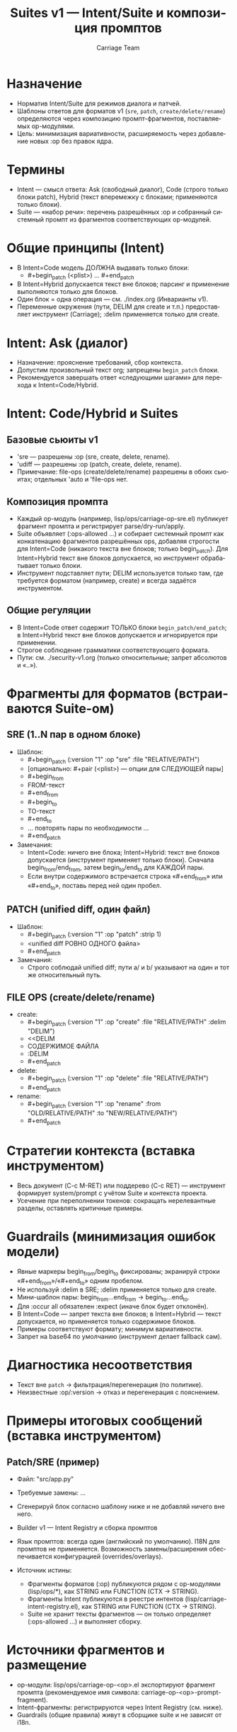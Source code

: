#+title: Suites v1 — Intent/Suite и композиция промптов
#+author: Carriage Team
#+language: ru
#+options: toc:2 num:t

* Назначение
- Норматив Intent/Suite для режимов диалога и патчей.
- Шаблоны ответов для форматов v1 (=sre=, =patch=, =create/delete/rename=) определяются через композицию промпт-фрагментов, поставляемых op-модулями.
- Цель: минимизация вариативности, расширяемость через добавление новых :op без правок ядра.

* Термины
- Intent — смысл ответа: Ask (свободный диалог), Code (строго только блоки patch), Hybrid (текст вперемежку с блоками; применяются только блоки).
- Suite — «набор речи»: перечень разрешённых :op и собранный системный промпт из фрагментов соответствующих op-модулей.

* Общие принципы (Intent)
- В Intent=Code модель ДОЛЖНА выдавать только блоки:
  - #+begin_patch (<plist>) … #+end_patch
- В Intent=Hybrid допускается текст вне блоков; парсинг и применение выполняются только для блоков.
- Один блок = одна операция — см. ./index.org (Инварианты v1).
- Переменные окружения (пути, DELIM для create и т.п.) предоставляет инструмент (Carriage); :delim применяется только для create.

* Intent: Ask (диалог)
- Назначение: прояснение требований, сбор контекста.
- Допустим произвольный текст org; запрещены =begin_patch= блоки.
- Рекомендуется завершать ответ «следующими шагами» для перехода к Intent=Code/Hybrid.

* Intent: Code/Hybrid и Suites
** Базовые сьюиты v1
- 'sre — разрешены :op (sre, create, delete, rename).
- 'udiff — разрешены :op (patch, create, delete, rename).
- Примечание: file-ops (create/delete/rename) разрешены в обоих сьюитах; отдельных 'auto и 'file-ops нет.

** Композиция промпта
- Каждый op-модуль (например, lisp/ops/carriage-op-sre.el) публикует фрагмент промпта и регистрирует parse/dry-run/apply.
- Suite объявляет (:ops-allowed …) и собирает системный промпт как конкатенацию фрагментов разрешённых ops, добавляя строгости для Intent=Code (никакого текста вне блоков; только begin_patch). Для Intent=Hybrid текст вне блоков допускается, но инструмент обрабатывает только блоки.
- Инструмент подставляет пути; DELIM используется только там, где требуется форматом (например, create) и всегда задаётся инструментом.

** Общие регуляции
- В Intent=Code ответ содержит ТОЛЬКО блоки =begin_patch/end_patch=; в Intent=Hybrid текст вне блоков допускается и игнорируется при применении.
- Строгое соблюдение грамматики соответствующего формата.
- Пути: см. ./security-v1.org (только относительные; запрет абсолютов и «..»).

* Фрагменты для форматов (встраиваются Suite-ом)
** SRE (1..N пар в одном блоке)
- Шаблон:
  - #+begin_patch (:version "1" :op "sre" :file "RELATIVE/PATH")
  - [опционально: #+pair (<plist>) — опции для СЛЕДУЮЩЕЙ пары]
  - #+begin_from
  - FROM-текст
  - #+end_from
  - #+begin_to
  - TO-текст
  - #+end_to
  - … повторять пары по необходимости …
  - #+end_patch
- Замечания:
  - Intent=Code: ничего вне блока; Intent=Hybrid: текст вне блоков допускается (инструмент применяет только блоки). Сначала begin_from/end_from, затем begin_to/end_to для КАЖДОЙ пары.
  - Если внутри содержимого встречается строка «#+end_from» или «#+end_to», поставь перед ней один пробел.

** PATCH (unified diff, один файл)
- Шаблон:
  - #+begin_patch (:version "1" :op "patch" :strip 1)
  - <unified diff РОВНО ОДНОГО файла>
  - #+end_patch
- Замечания:
  - Строго соблюдай unified diff; пути a/ и b/ указывают на один и тот же относительный путь.

** FILE OPS (create/delete/rename)
- create:
  - #+begin_patch (:version "1" :op "create" :file "RELATIVE/PATH" :delim "DELIM")
  - <<DELIM
  - СОДЕРЖИМОЕ ФАЙЛА
  - :DELIM
  - #+end_patch
- delete:
  - #+begin_patch (:version "1" :op "delete" :file "RELATIVE/PATH")
  - #+end_patch
- rename:
  - #+begin_patch (:version "1" :op "rename" :from "OLD/RELATIVE/PATH" :to "NEW/RELATIVE/PATH")
  - #+end_patch

* Стратегии контекста (вставка инструментом)
- Весь документ (C-c M-RET) или поддерево (C-c RET) — инструмент формирует system/prompt с учётом Suite и контекста проекта.
- Усечение при переполнении токенов: сокращать нерелевантные разделы, оставлять критичные примеры.

* Guardrails (минимизация ошибок модели)
- Явные маркеры begin_from/begin_to фиксированы; экранируй строки «#+end_from»/«#+end_to» одним пробелом.
- Не используй :delim в SRE; :delim применяется только для create.
- Мини-шаблон пары: begin_from…end_from → begin_to…end_to.
- Для :occur all обязателен :expect (иначе блок будет отклонён).
- В Intent=Code — запрет текста вне блоков; в Intent=Hybrid — текст допускается, но применяется только содержимое блоков.
- Примеры соответствуют формату; минимум вариативности.
- Запрет на base64 по умолчанию (инструмент делает fallback сам).

* Диагностика несоответствия
- Текст вне =patch= → фильтрация/перегенерация (по политике).
- Неизвестные :op/:version → отказ и перегенерация с пояснением.

* Примеры итоговых сообщений (вставка инструментом)
** Patch/SRE (пример)
- Файл: "src/app.py"
- Требуемые замены: …
- Сгенерируй блок согласно шаблону ниже и не добавляй ничего вне него.

- Builder v1 — Intent Registry и сборка промптов
- Язык промптов: всегда один (английский по умолчанию). I18N для промптов не применяется. Возможность замены/расширения обеспечивается конфигурацией (overrides/overlays).
- Источник истины:
  - Фрагменты форматов (:op) публикуются рядом с op-модулями (lisp/ops/*), как STRING или FUNCTION (CTX → STRING).
  - Фрагменты Intent публикуются в реестре интентов (lisp/carriage-intent-registry.el), как STRING или FUNCTION (CTX → STRING).
  - Suite не хранит тексты фрагментов — он только определяет (:ops-allowed ...) и выполняет сборку.

* Источники фрагментов и размещение
- op-модули: lisp/ops/carriage-op-<op>.el экспортируют фрагмент промпта (рекомендуемое имя символа: carriage-op-<op>-prompt-fragment).
- Intent-фрагменты: регистрируются через Intent Registry (см. ниже).
- Guardrails (общие правила) живут в сборщике suite и не зависят от i18n.

* Реестр интентов (Intent Registry v1)
- Назначение: отделить «режим ответа» (Code/Hybrid/Ask) от конкретных Suite/op.
- API (норматив):
  - carriage-intent-register INTENT FRAG — зарегистрировать фрагмент (FRAG ∈ STRING | FUNCTION (CTX → STRING)).
  - carriage-intent-get INTENT → FRAG — получить активный фрагмент (с учётом overrides).
  - carriage-intent-known () → LIST — список известных интентов.
- Семантика:
  - Intent=Code — жёстко: отвечать только блоками begin_patch/end_patch; никакого текста вне блоков.
  - Intent=Hybrid — допускается текст вне блоков; инструмент применяет только содержимое блоков.
  - Intent=Ask — запрет begin_patch; диалог без блоков.

* Конфигурационные оверлеи/оверрайды (без i18n)
- Переменные (defcustom, рекомендуемые ключи):
  - carriage-prompt-suite-overlays :: alist вида ((SUITE . (:ops-allowed (op1 op2 ...))) ...), позволяет переопределить белый список :op без правки suite.
  - carriage-op-fragment-overrides :: alist вида ((OP . FRAG) ...), где FRAG ∈ STRING | FUNCTION (CTX→STRING) — точечная замена фрагмента op.
  - carriage-intent-fragment-overrides :: alist вида ((INTENT . FRAG) ...) — точечная замена фрагмента intent.
- Правила приоритета:
  - intent: overrides > registry.
  - op: overrides > op-модуль.
  - suite: overlays дополняют/заменяют (:ops-allowed) базового suite.
- Пример (Elisp, конфиг):
  #+begin_src emacs-lisp
  (setq carriage-prompt-suite-overlays
        '((sre . (:ops-allowed (sre create delete rename)))
          (udiff . (:ops-allowed (patch create delete rename)))))

  (setq carriage-intent-fragment-overrides
        '((Code . "Answer ONLY with Org begin_patch blocks…")
          (Hybrid . (lambda (ctx) "You MAY include prose, but tool applies ONLY patch blocks…"))))

  (setq carriage-op-fragment-overrides
        '((sre . "Use SRE v1: begin_from→begin_to pairs; no :delim; one file per block.")
          (patch . "Use unified diff of EXACTLY ONE file; headers ---/+++; strip=1.")))
  #+end_src

* Алгоритм сборки (pure function)
- Вход: Intent, Suite, CTX (содержит :payload, :context-text?, :context-target?, :files, :delim и прочие переменные окружения).
- Шаги:
  1) ops0 ← базовый список suite (:ops-allowed); ops ← применить carriage-prompt-suite-overlays.
  2) fragments ← по каждому op∈ops:
     - frag ← carriage-op-fragment-overrides[op] || registry(op)  ; STRING|FN
     - если FN — вычислить (FUNCALL FN CTX); собрать в список строк.
  3) intent-note ← carriage-intent-fragment-overrides[intent] || carriage-intent-get(intent); если функция — вычислить по CTX.
  4) guardrails ← статический текст правил:
     - Имя блока: только begin_patch/end_patch (никаких алиасов).
     - Пути: только относительные; запрет «..», абсолютов, TRAMP.
     - DELIM — только для :op "create"; в SRE :delim запрещён.
     - Suite=sre: разрешены только (sre create delete rename) и никакого unified diff.
     - Suite=udiff: разрешены только (patch create delete rename) и никакого begin_from/begin_to.
     - Intent=Code: запрет текста вне блоков; Intent=Hybrid: текст допускается, применяется только содержимое блоков.
  5) system ← guardrails + intent-note + join(fragments, "\n\n") + (опционально перечисление разрешённых :op).
  6) prompt ← CTX :payload (+ опционально :context-text в ветку, указанную :context-target).
- Выход: plist {:system STRING :prompt STRING} (или совместимая структура транспорта).

* Защитные проверки (asserts)
- После сборки system выполнить быстрые проверки отсутствия «чужих форматов»:
  - Для Suite='sre — отсутствуют маркеры unified diff: "^---\\s-+a/|^\\+\\+\\+\\s-+b/|^diff --git" и тексты "unified diff".
  - Для Suite='udiff — отсутствуют маркеры SRE: "#\\+begin_from"|"#\\+begin_to" и тексты "begin_from/begin_to".
- Неизвестные :op в ops → MODE_E_DISPATCH (dev-режим) или пропуск с логом (prod-политика).
- Размер итогового system ограничен лимитами FREEZE (см. ./index.org).

* Тестирование и соответствие
- Юниты на сборщик (см. ./testing-v1.org):
  - Suite=sre: system не содержит упоминаний unified diff/+++ ---/diff --git.
  - Suite=udiff: system не содержит begin_from/begin_to.
  - Intent=Code: присутствует жёсткое правило «только begin_patch».
  - Overrides: при установке carriage-op-fragment-overrides/intent-... используются переопределённые строки/функции.
- Интеграция:
  - gptel-mock: проверка, что ответ, сгенерированный под Suite, удовлетворяет guardrails.
- Расширяемость:
  - Новые :op добавляются регистрацией op-модуля и публикацией его фрагмента; Intent — регистрацией в Intent Registry.
